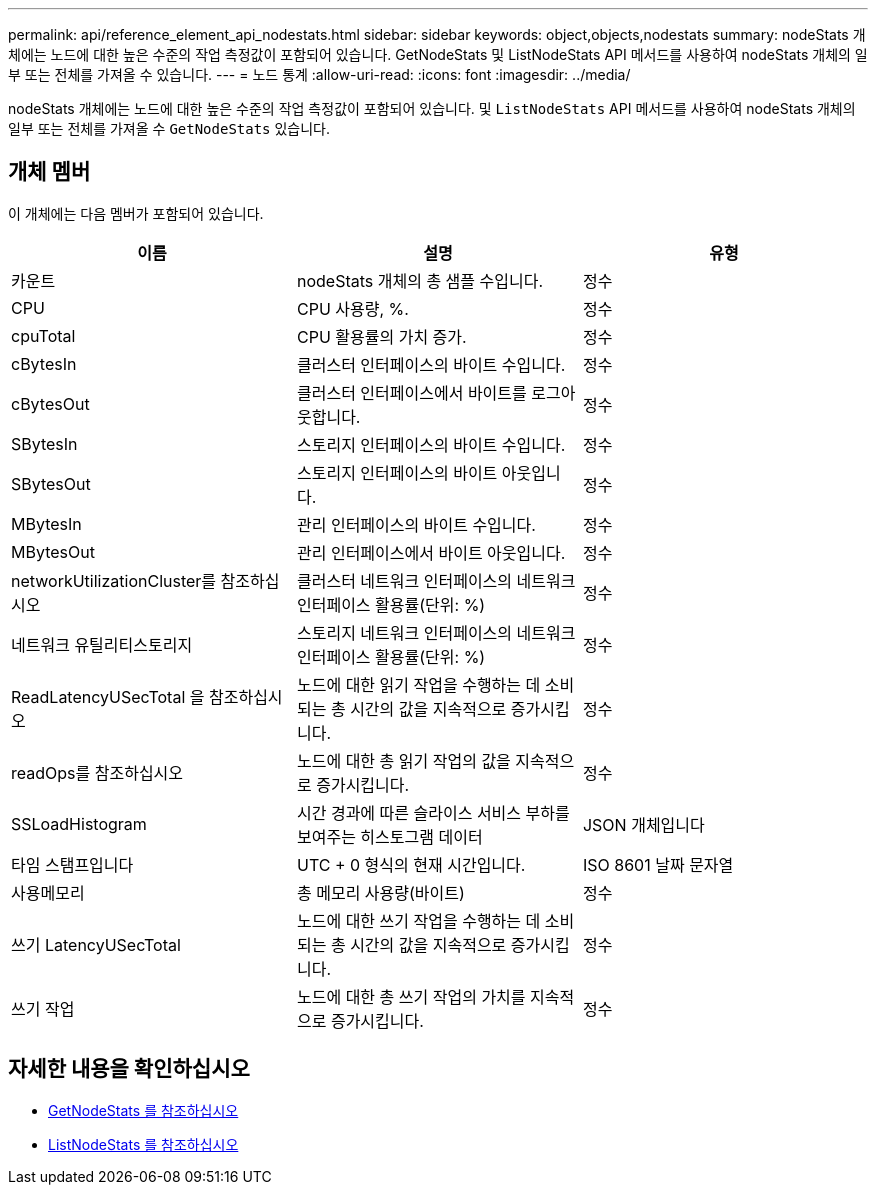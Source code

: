 ---
permalink: api/reference_element_api_nodestats.html 
sidebar: sidebar 
keywords: object,objects,nodestats 
summary: nodeStats 개체에는 노드에 대한 높은 수준의 작업 측정값이 포함되어 있습니다. GetNodeStats 및 ListNodeStats API 메서드를 사용하여 nodeStats 개체의 일부 또는 전체를 가져올 수 있습니다. 
---
= 노드 통계
:allow-uri-read: 
:icons: font
:imagesdir: ../media/


[role="lead"]
nodeStats 개체에는 노드에 대한 높은 수준의 작업 측정값이 포함되어 있습니다. 및 `ListNodeStats` API 메서드를 사용하여 nodeStats 개체의 일부 또는 전체를 가져올 수 `GetNodeStats` 있습니다.



== 개체 멤버

이 개체에는 다음 멤버가 포함되어 있습니다.

|===
| 이름 | 설명 | 유형 


 a| 
카운트
 a| 
nodeStats 개체의 총 샘플 수입니다.
 a| 
정수



 a| 
CPU
 a| 
CPU 사용량, %.
 a| 
정수



 a| 
cpuTotal
 a| 
CPU 활용률의 가치 증가.
 a| 
정수



 a| 
cBytesIn
 a| 
클러스터 인터페이스의 바이트 수입니다.
 a| 
정수



 a| 
cBytesOut
 a| 
클러스터 인터페이스에서 바이트를 로그아웃합니다.
 a| 
정수



 a| 
SBytesIn
 a| 
스토리지 인터페이스의 바이트 수입니다.
 a| 
정수



 a| 
SBytesOut
 a| 
스토리지 인터페이스의 바이트 아웃입니다.
 a| 
정수



 a| 
MBytesIn
 a| 
관리 인터페이스의 바이트 수입니다.
 a| 
정수



 a| 
MBytesOut
 a| 
관리 인터페이스에서 바이트 아웃입니다.
 a| 
정수



 a| 
networkUtilizationCluster를 참조하십시오
 a| 
클러스터 네트워크 인터페이스의 네트워크 인터페이스 활용률(단위: %)
 a| 
정수



 a| 
네트워크 유틸리티스토리지
 a| 
스토리지 네트워크 인터페이스의 네트워크 인터페이스 활용률(단위: %)
 a| 
정수



 a| 
ReadLatencyUSecTotal 을 참조하십시오
 a| 
노드에 대한 읽기 작업을 수행하는 데 소비되는 총 시간의 값을 지속적으로 증가시킵니다.
 a| 
정수



 a| 
readOps를 참조하십시오
 a| 
노드에 대한 총 읽기 작업의 값을 지속적으로 증가시킵니다.
 a| 
정수



 a| 
SSLoadHistogram
 a| 
시간 경과에 따른 슬라이스 서비스 부하를 보여주는 히스토그램 데이터
 a| 
JSON 개체입니다



 a| 
타임 스탬프입니다
 a| 
UTC + 0 형식의 현재 시간입니다.
 a| 
ISO 8601 날짜 문자열



 a| 
사용메모리
 a| 
총 메모리 사용량(바이트)
 a| 
정수



 a| 
쓰기 LatencyUSecTotal
 a| 
노드에 대한 쓰기 작업을 수행하는 데 소비되는 총 시간의 값을 지속적으로 증가시킵니다.
 a| 
정수



 a| 
쓰기 작업
 a| 
노드에 대한 총 쓰기 작업의 가치를 지속적으로 증가시킵니다.
 a| 
정수

|===


== 자세한 내용을 확인하십시오

* xref:reference_element_api_getnodestats.adoc[GetNodeStats 를 참조하십시오]
* xref:reference_element_api_listnodestats.adoc[ListNodeStats 를 참조하십시오]

